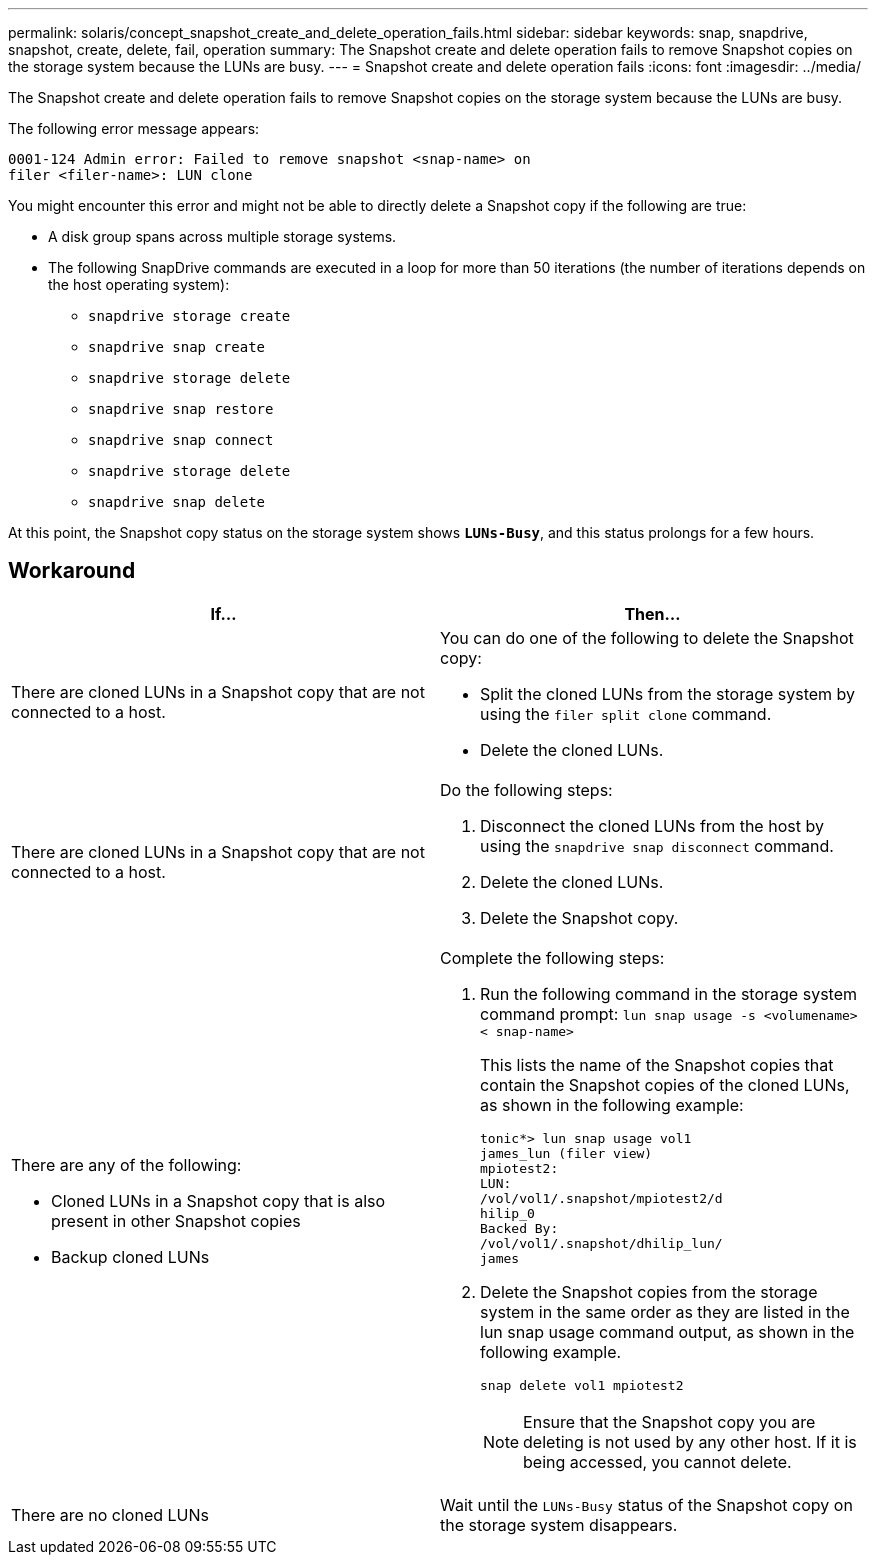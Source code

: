 ---
permalink: solaris/concept_snapshot_create_and_delete_operation_fails.html
sidebar: sidebar
keywords: snap, snapdrive, snapshot, create, delete, fail, operation
summary: The Snapshot create and delete operation fails to remove Snapshot copies on the storage system because the LUNs are busy.
---
= Snapshot create and delete operation fails
:icons: font
:imagesdir: ../media/

[.lead]
The Snapshot create and delete operation fails to remove Snapshot copies on the storage system because the LUNs are busy.

The following error message appears:

----
0001-124 Admin error: Failed to remove snapshot <snap-name> on
filer <filer-name>: LUN clone
----

You might encounter this error and might not be able to directly delete a Snapshot copy if the following are true:

* A disk group spans across multiple storage systems.
* The following SnapDrive commands are executed in a loop for more than 50 iterations (the number of iterations depends on the host operating system):
 ** `snapdrive storage create`
 ** `snapdrive snap create`
 ** `snapdrive storage delete`
 ** `snapdrive snap restore`
 ** `snapdrive snap connect`
 ** `snapdrive storage delete`
 ** `snapdrive snap delete`

At this point, the Snapshot copy status on the storage system shows `*LUNs-Busy*`, and this status prolongs for a few hours.

== Workaround

[options="header"]
|===
a|
*If...*| *Then...*

a|
There are cloned LUNs in a Snapshot copy that are not connected to a host.
a|
You can do one of the following to delete the Snapshot copy:

* Split the cloned LUNs from the storage system by using the `filer split clone` command.
* Delete the cloned LUNs.

a|
There are cloned LUNs in a Snapshot copy that are not connected to a host.
a|
Do the following steps:

. Disconnect the cloned LUNs from the host by using the `snapdrive snap disconnect` command.
. Delete the cloned LUNs.
. Delete the Snapshot copy.

a|
There are any of the following:

* Cloned LUNs in a Snapshot copy that is also present in other Snapshot copies
* Backup cloned LUNs

a|
Complete the following steps:

. Run the following command in the storage system command prompt: `lun snap usage -s <volumename>< snap-name>`
+
This lists the name of the Snapshot copies that contain the Snapshot copies of the cloned LUNs, as shown in the following example:
+
----
tonic*> lun snap usage vol1
james_lun (filer view)
mpiotest2:
LUN:
/vol/vol1/.snapshot/mpiotest2/d
hilip_0
Backed By:
/vol/vol1/.snapshot/dhilip_lun/
james
----

. Delete the Snapshot copies from the storage system in the same order as they are listed in the lun snap usage command output, as shown in the following example.
+
`snap delete vol1 mpiotest2`
+
NOTE: Ensure that the Snapshot copy you are deleting is not used by any other host. If it is being accessed, you cannot delete.

a|
There are no cloned LUNs
a|
Wait until the `LUNs-Busy` status of the Snapshot copy on the storage system disappears.
|===
